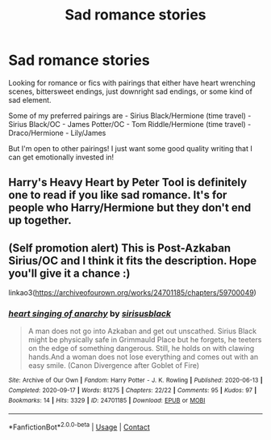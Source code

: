 #+TITLE: Sad romance stories

* Sad romance stories
:PROPERTIES:
:Author: lettheworldknow
:Score: 4
:DateUnix: 1603511653.0
:DateShort: 2020-Oct-24
:FlairText: Request
:END:
Looking for romance or fics with pairings that either have heart wrenching scenes, bittersweet endings, just downright sad endings, or some kind of sad element.

Some of my preferred pairings are - Sirius Black/Hermione (time travel) - Sirius Black/OC - James Potter/OC - Tom Riddle/Hermione (time travel) - Draco/Hermione - Lily/James

But I'm open to other pairings! I just want some good quality writing that I can get emotionally invested in!


** Harry's Heavy Heart by Peter Tool is definitely one to read if you like sad romance. It's for people who Harry/Hermione but they don't end up together.
:PROPERTIES:
:Author: Snoo-31074
:Score: 1
:DateUnix: 1603552870.0
:DateShort: 2020-Oct-24
:END:


** (Self promotion alert) This is Post-Azkaban Sirius/OC and I think it fits the description. Hope you'll give it a chance :)

linkao3([[https://archiveofourown.org/works/24701185/chapters/59700049]])
:PROPERTIES:
:Author: ladymacbethsarmy
:Score: 1
:DateUnix: 1603736971.0
:DateShort: 2020-Oct-26
:END:

*** [[https://archiveofourown.org/works/24701185][*/heart singing of anarchy/*]] by [[https://www.archiveofourown.org/users/sirisusblack/pseuds/sirisusblack][/sirisusblack/]]

#+begin_quote
  A man does not go into Azkaban and get out unscathed. Sirius Black might be physically safe in Grimmauld Place but he forgets, he teeters on the edge of something dangerous. Still, he holds on with clawing hands.And a woman does not lose everything and comes out with an easy smile. (Canon Divergence after Goblet of Fire)
#+end_quote

^{/Site/:} ^{Archive} ^{of} ^{Our} ^{Own} ^{*|*} ^{/Fandom/:} ^{Harry} ^{Potter} ^{-} ^{J.} ^{K.} ^{Rowling} ^{*|*} ^{/Published/:} ^{2020-06-13} ^{*|*} ^{/Completed/:} ^{2020-09-17} ^{*|*} ^{/Words/:} ^{81275} ^{*|*} ^{/Chapters/:} ^{22/22} ^{*|*} ^{/Comments/:} ^{95} ^{*|*} ^{/Kudos/:} ^{97} ^{*|*} ^{/Bookmarks/:} ^{14} ^{*|*} ^{/Hits/:} ^{3329} ^{*|*} ^{/ID/:} ^{24701185} ^{*|*} ^{/Download/:} ^{[[https://archiveofourown.org/downloads/24701185/heart%20singing%20of%20anarchy.epub?updated_at=1603655827][EPUB]]} ^{or} ^{[[https://archiveofourown.org/downloads/24701185/heart%20singing%20of%20anarchy.mobi?updated_at=1603655827][MOBI]]}

--------------

*FanfictionBot*^{2.0.0-beta} | [[https://github.com/FanfictionBot/reddit-ffn-bot/wiki/Usage][Usage]] | [[https://www.reddit.com/message/compose?to=tusing][Contact]]
:PROPERTIES:
:Author: FanfictionBot
:Score: 1
:DateUnix: 1603736988.0
:DateShort: 2020-Oct-26
:END:
